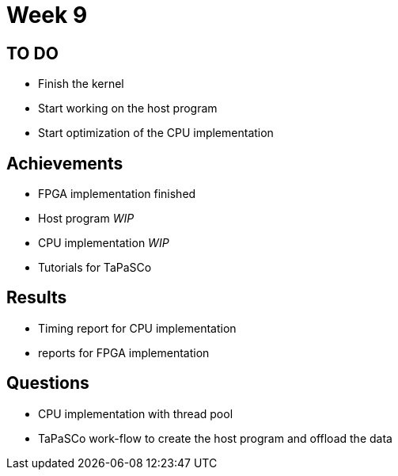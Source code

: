 = Week 9

== TO DO

* Finish the  kernel
* Start working on the host program
* Start optimization of the CPU implementation

== Achievements

* FPGA implementation finished
* Host program _WIP_
* CPU implementation _WIP_
* Tutorials for TaPaSCo

== Results

* Timing report for CPU implementation
* reports for FPGA implementation

== Questions

* CPU implementation with thread pool
* TaPaSCo work-flow to create the host program and offload the data
